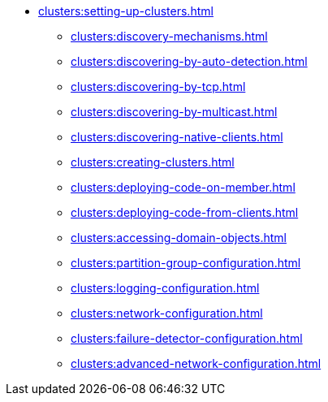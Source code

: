 * xref:clusters:setting-up-clusters.adoc[]
** xref:clusters:discovery-mechanisms.adoc[]
** xref:clusters:discovering-by-auto-detection.adoc[]
** xref:clusters:discovering-by-tcp.adoc[]
** xref:clusters:discovering-by-multicast.adoc[]
** xref:clusters:discovering-native-clients.adoc[]
** xref:clusters:creating-clusters.adoc[]
** xref:clusters:deploying-code-on-member.adoc[]
** xref:clusters:deploying-code-from-clients.adoc[]
** xref:clusters:accessing-domain-objects.adoc[]
** xref:clusters:partition-group-configuration.adoc[]
** xref:clusters:logging-configuration.adoc[]
** xref:clusters:network-configuration.adoc[]
** xref:clusters:failure-detector-configuration.adoc[]
** xref:clusters:advanced-network-configuration.adoc[]